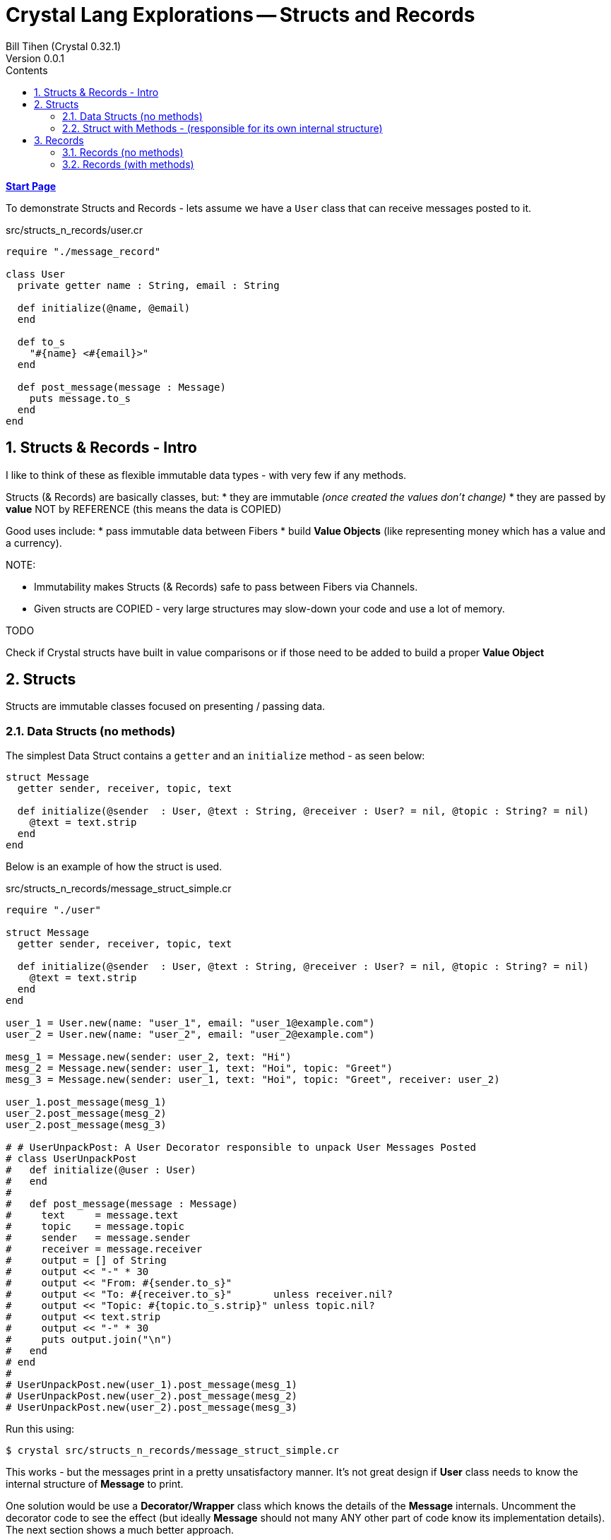 = Crystal Lang Explorations -- Structs and Records
:source-highlighter: prettify
:source-language: crystal
Bill Tihen (Crystal 0.32.1)
Version 0.0.1
:sectnums:
:toc:
:toclevels: 4
:toc-title: Contents

:description: Exploring Crystal's Features
:keywords: Crystal Language
:imagesdir: ./images

*link:index.html[Start Page]*

To demonstrate Structs and Records - lets assume we have a `User` class that can receive messages posted to it.

.src/structs_n_records/user.cr
[source,linenums]
----
require "./message_record"

class User
  private getter name : String, email : String

  def initialize(@name, @email)
  end

  def to_s
    "#{name} <#{email}>"
  end

  def post_message(message : Message)
    puts message.to_s
  end
end
----

== Structs & Records - Intro

I like to think of these as flexible immutable data types - with very few if any methods.

Structs (& Records) are basically classes, but:
* they are immutable _(once created the values don't change)_
* they are passed by **value** NOT by REFERENCE (this means the data is COPIED)

Good uses include:
* pass immutable data between Fibers
* build *Value Objects* (like representing money which has a value and a currency).

.NOTE:
****
* Immutability makes Structs (& Records) safe to pass between Fibers via Channels.
* Given structs are COPIED - very large structures may slow-down your code and use a lot of memory.
****

.TODO
****
Check if Crystal structs have built in value comparisons or if those need to be added to build a proper *Value Object*
****

== Structs

Structs are immutable classes focused on presenting / passing data.

=== Data Structs (no methods)

The simplest Data Struct contains a `getter` and an `initialize` method - as seen below:

```
struct Message
  getter sender, receiver, topic, text

  def initialize(@sender  : User, @text : String, @receiver : User? = nil, @topic : String? = nil)
    @text = text.strip
  end
end
```

Below is an example of how the struct is used.

.src/structs_n_records/message_struct_simple.cr
[source,linenums]
----
require "./user"

struct Message
  getter sender, receiver, topic, text

  def initialize(@sender  : User, @text : String, @receiver : User? = nil, @topic : String? = nil)
    @text = text.strip
  end
end

user_1 = User.new(name: "user_1", email: "user_1@example.com")
user_2 = User.new(name: "user_2", email: "user_2@example.com")

mesg_1 = Message.new(sender: user_2, text: "Hi")
mesg_2 = Message.new(sender: user_1, text: "Hoi", topic: "Greet")
mesg_3 = Message.new(sender: user_1, text: "Hoi", topic: "Greet", receiver: user_2)

user_1.post_message(mesg_1)
user_2.post_message(mesg_2)
user_2.post_message(mesg_3)

# # UserUnpackPost: A User Decorator responsible to unpack User Messages Posted
# class UserUnpackPost
#   def initialize(@user : User)
#   end
#
#   def post_message(message : Message)
#     text     = message.text
#     topic    = message.topic
#     sender   = message.sender
#     receiver = message.receiver
#     output = [] of String
#     output << "-" * 30
#     output << "From: #{sender.to_s}"
#     output << "To: #{receiver.to_s}"       unless receiver.nil?
#     output << "Topic: #{topic.to_s.strip}" unless topic.nil?
#     output << text.strip
#     output << "-" * 30
#     puts output.join("\n")
#   end
# end
#
# UserUnpackPost.new(user_1).post_message(mesg_1)
# UserUnpackPost.new(user_2).post_message(mesg_2)
# UserUnpackPost.new(user_2).post_message(mesg_3)
----

Run this using:
```bash
$ crystal src/structs_n_records/message_struct_simple.cr
```

This works - but the messages print in a pretty unsatisfactory manner.  It's not great design if *User* class needs to know the internal structure of *Message* to print.

One solution would be use a *Decorator/Wrapper* class which knows the details of the *Message* internals.  Uncomment the decorator code to see the effect (but ideally *Message* should not many ANY other part of code know its implementation details).  The next section shows a much better approach.


=== Struct with Methods - (responsible for its own internal structure)

Data Structs work well for the purpose of passing immutable data as seen above, but it is also convenient if other consuming classes don't need to know the internals of the struct.

To fix this `structs` can also define *methods* -- they should be at a minimum and should not attempt to mutate the state.  Below is an example that adds the `to_s` to allow the `User` class to easily consume / print the Message (in a much cleaner way where *Message* class knows how to present its data).

.src/structs_n_records/message_struct.cr
[source,linenums]
----
require "./user"

struct Message
  getter sender, receiver, topic, text

  def initialize(@sender  : User, @text : String, @receiver : User? = nil, @topic : String? = nil)
  end

  def to_s
    output = [] of String
    output << "-" * 30
    output << "From: #{sender.to_s}"
    output << "To: #{receiver.to_s}"       unless receiver.nil?
    output << "Topic: #{topic.to_s.strip}" unless topic.nil?
    output << text.strip
    output << "-" * 30
    output.join("\n")
  end
end

user_1 = User.new(name: "user_1", email: "user_1@example.com")
user_2 = User.new(name: "user_2", email: "user_2@example.com")

mesg_1 = Message.new(sender: user_2, text: "Hi")
mesg_2 = Message.new(sender: user_1, text: "Hoi", topic: "Greet")
mesg_3 = Message.new(sender: user_1, text: "Hoi", topic: "Greet", receiver: user_2)

user_1.post_message(mesg_1)
user_2.post_message(mesg_2)
user_2.post_message(mesg_3)
----

Run this using:

```bash
$ crystal src/structs_n_records/message_struct.cr
```

In this way we can add (possibly remove) data and features from the *Message* all transparently to the *User*

== Records

Fundamentally *Records* are *Structs* with the _initializer_ and _getters_ automatically defined for your.

=== Records (no methods)

Thus the simplest Record definition for a Message would be:

```
record(Message, sender : User, text : String, receiver : User? = nil, topic : String? = nil)

# or without the parens

record Message, sender : User, text : String, receiver : User? = nil, topic : String? = nil
```

The following code demostrates how to use records.

.src/structs_n_records/simple_record.cr
[source,linenums]
----
require "./user"

record(Message, sender : User, text : String, receiver : User? = nil, topic : String? = nil)

user_1 = User.new(name: "user_1", email: "user_1@example.com")
user_2 = User.new(name: "user_2", email: "user_2@example.com")

mesg_1 = Message.new(sender: user_2, text: "Hi")
mesg_2 = Message.new(sender: user_1, text: "Hoi", topic: "Greet")
mesg_3 = Message.new(sender: user_1, text: "Hoi", topic: "Greet", receiver: user_2)

user_1.post_message(mesg_1)
user_2.post_message(mesg_2)
user_2.post_message(mesg_3)
----

Run this using:

```bash
$ crystal src/structs_n_records/simple_record.cr
```

This of course has the same limitation as a Struct without a `to_s` methods.

=== Records (with methods)

Assuming you want a custom method then the record looks like:

.src/structs_n_records/message_record.cr
[source,linenums]
----
require "./user"

record(Message, sender : User,          text : String,
                receiver : User? = nil, topic : String = "") do
  def to_s
    output = [] of String
    output << "-" * 30
    output << "From: #{sender.to_s}"
    output << "To: #{receiver.to_s}"  unless receiver.nil?
    output << "Topic: #{topic.to_s.strip}"
    output << text.strip
    output << "-" * 30
    output.join("\n")
  end
end

user_1 = User.new(name: "user_1", email: "user_1@example.com")
user_2 = User.new(name: "user_2", email: "user_2@example.com")

mesg_1 = Message.new(sender: user_2, text: "Hi")
mesg_2 = Message.new(sender: user_1, text: "Hoi", topic: "Greet")
mesg_3 = Message.new(sender: user_1, text: "Hoi", topic: "Greet", receiver: user_2)

user_1.post_message(mesg_1)
user_2.post_message(mesg_2)
user_2.post_message(mesg_3)
----

Run this using:

```bash
$ crystal src/structs_n_records/message_record.cr
```

As you can see in many cases using a record has all the power of a struct and removes boilerplate code.

*link:index.html[Start Page]*
